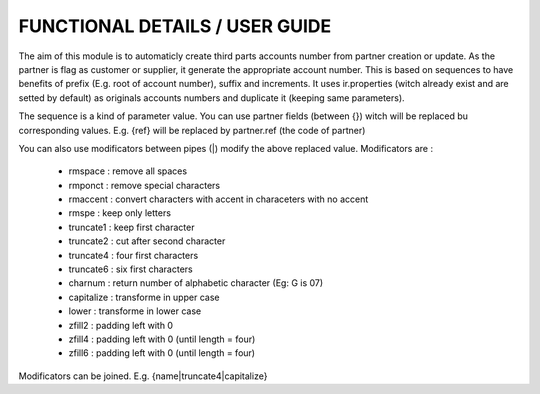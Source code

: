 FUNCTIONAL DETAILS / USER GUIDE
===============================

The aim of this module is to automaticly create third parts accounts number from partner creation or update.
As the partner is flag as customer or supplier, it generate the appropriate account number.
This is based on sequences to have benefits of prefix (E.g. root of account number), suffix and increments.
It uses ir.properties (witch already exist and are setted by default) as originals accounts numbers and duplicate it (keeping same parameters).

The sequence is a kind of parameter value. You can use partner fields (between {}) witch will be replaced bu corresponding values.
E.g. {ref} will be replaced by partner.ref (the code of partner)

You can also use modificators between pipes (|) modify the above replaced value.
Modificators are : 
 * rmspace : remove all spaces
 * rmponct : remove special characters
 * rmaccent : convert characters with accent in characeters with no accent
 * rmspe : keep only letters
 * truncate1 : keep first character
 * truncate2 : cut after second character
 * truncate4 : four first characters
 * truncate6 : six first characters
 * charnum : return number of alphabetic character (Eg: G is 07)
 * capitalize : transforme in upper case
 * lower : transforme in lower case
 * zfill2 : padding left with 0
 * zfill4 : padding left with 0 (until length = four)
 * zfill6 : padding left with 0 (until length = four)

Modificators can be joined.
E.g. {name|truncate4|capitalize}

